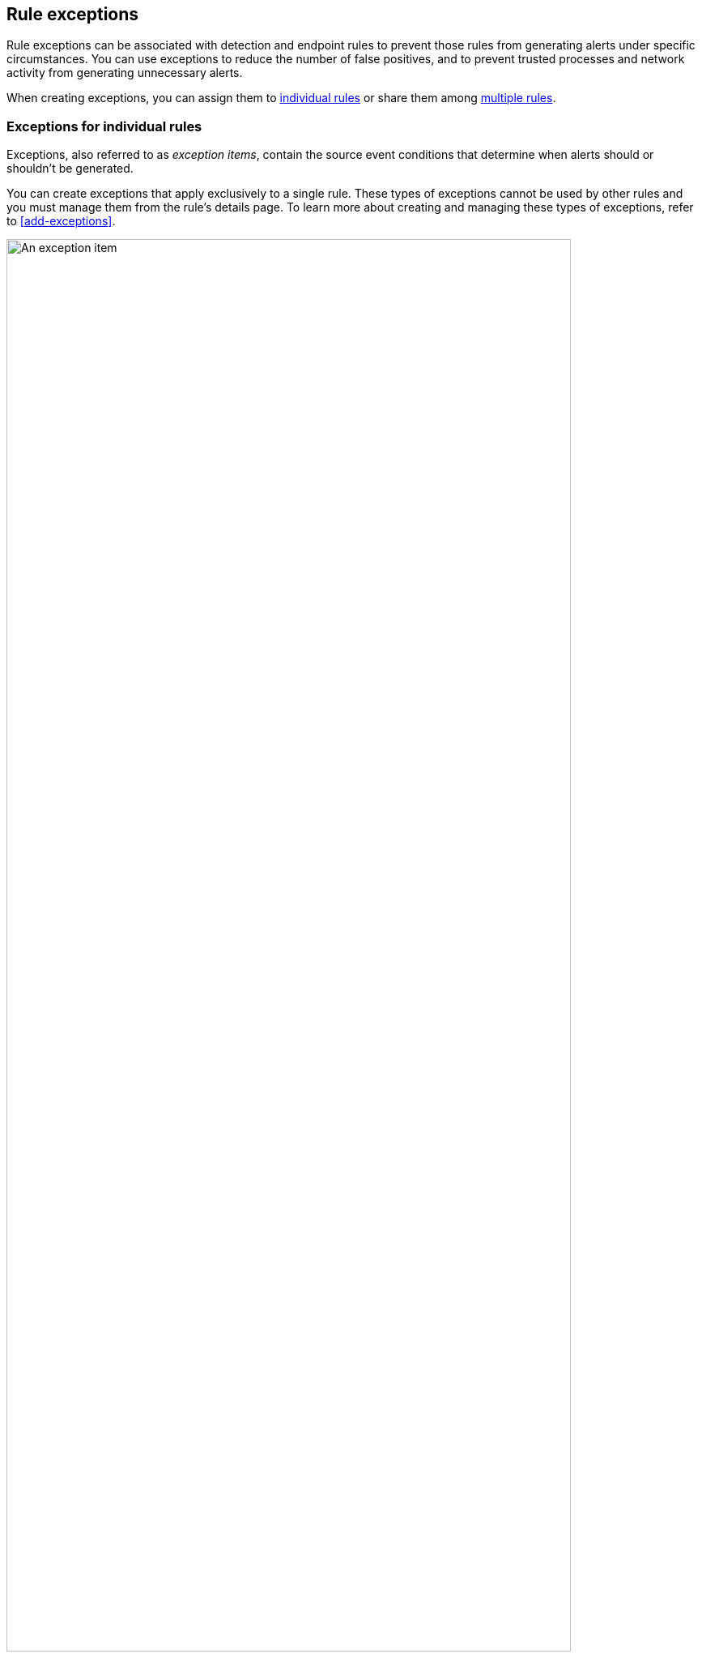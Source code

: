 [[detections-ui-exceptions]]
== Rule exceptions

Rule exceptions can be associated with detection and endpoint rules to prevent those rules from generating alerts under specific circumstances. You can use exceptions to reduce the number of false positives, and to prevent trusted processes and network activity from generating unnecessary alerts.

When creating exceptions, you can assign them to <<rule-exceptions-intro,individual rules>> or share them among <<shared-exception-list-intro,multiple rules>>.

[float]
[[rule-exceptions-intro]]
=== Exceptions for individual rules

Exceptions, also referred to as _exception items_, contain the source event conditions that determine when alerts should or shouldn't be generated. 

You can create exceptions that apply exclusively to a single rule. These types of exceptions cannot be used by other rules and you must manage them from the rule’s details page. To learn more about creating and managing these types of exceptions, refer to <<add-exceptions>>.

[role="screenshot"]
image::images/exception-item-example.png[An exception item,90%]

NOTE: You can also use <<value-lists-exceptions,value lists>> to define exceptions for detection rules. Value lists allow you to match an exception against a list of possible values.

[float]
[[shared-exception-list-intro]]
=== Exceptions shared among multiple rules 

If you want an exception to apply to multiple rules, you can add an exception to a shared exception list. Shared exception lists allow you to group exceptions together and then associated them with multiple rules. Refer to <<shared-exception-lists>> to learn more.

[role="screenshot"]
image::images/rule-exceptions-page.png[Shared Exception Lists page]
